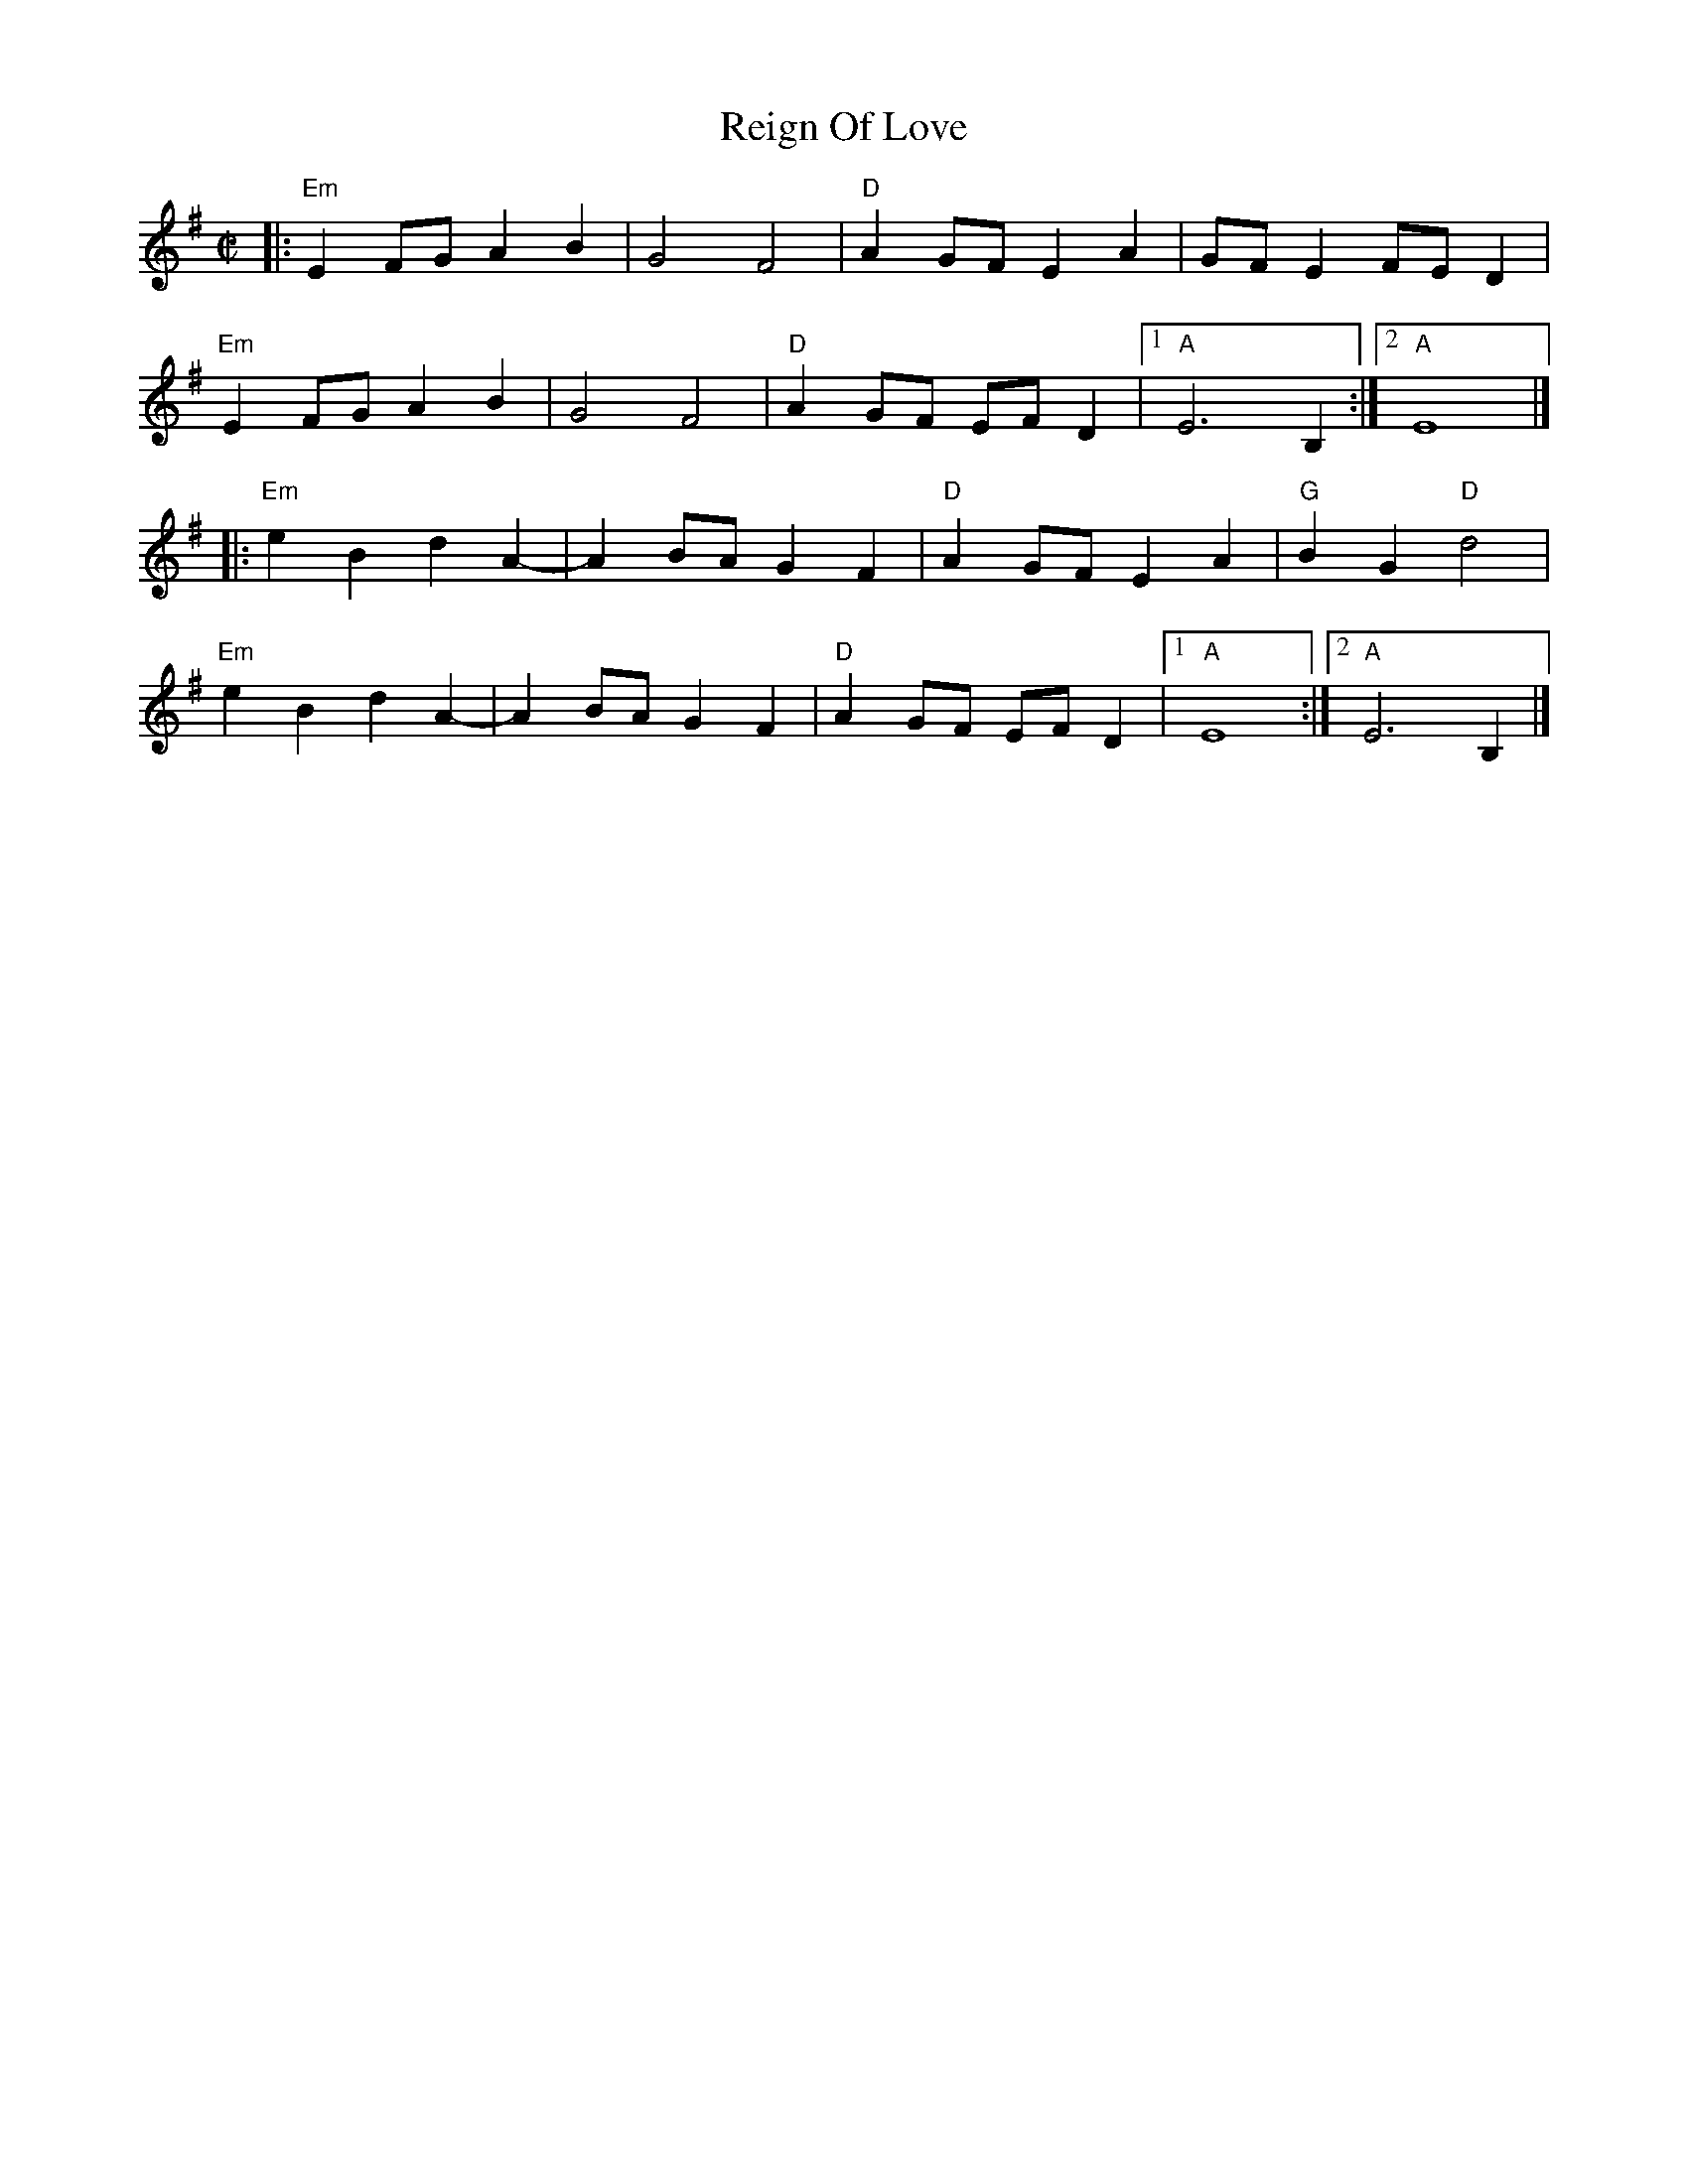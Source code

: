 X:1
T:Reign Of Love
%%vskip -.5cm
R:reel
M:C|
L:1/8
K:Emin
|:"Em"E2FG A2B2|G4F4|"D"A2GF E2A2|GFE2 FED2|
"Em"E2FG A2B2|G4F4|"D"A2GF EF D2|1"A"E6 B,2:|2"A"E8|]
|:"Em"e2B2d2A2-|A2BAG2F2|"D"A2GFE2A2|"G"B2G2"D"d4|
"Em"e2B2d2A2-|A2BAG2F2|"D"A2GF EF D2|1"A"E8:|2"A"E6B,2|]
